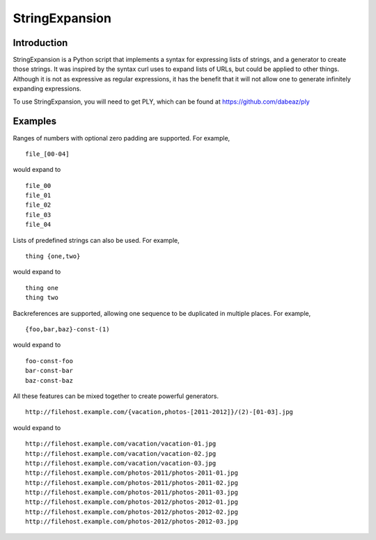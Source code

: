 ===============
StringExpansion
===============

Introduction
------------

StringExpansion is a Python script that implements a syntax for expressing lists of
strings, and a generator to create those strings. It was inspired by the syntax
curl uses to expand lists of URLs, but could be applied to other things.
Although it is not as expressive as regular expressions, it has the benefit that
it will not allow one to generate infinitely expanding expressions.

To use StringExpansion, you will need to get PLY, which can be found at https://github.com/dabeaz/ply

Examples
--------

Ranges of numbers with optional zero padding are supported. For example,

::

  file_[00-04]

would expand to

::

  file_00
  file_01
  file_02
  file_03
  file_04

Lists of predefined strings can also be used. For example,

::

  thing {one,two}

would expand to

::

  thing one
  thing two

Backreferences are supported, allowing one sequence to be duplicated in multiple places. For example,

::

  {foo,bar,baz}-const-(1)

would expand to

::

  foo-const-foo
  bar-const-bar
  baz-const-baz

All these features can be mixed together to create powerful generators.

::

  http://filehost.example.com/{vacation,photos-[2011-2012]}/(2)-[01-03].jpg

would expand to

::

  http://filehost.example.com/vacation/vacation-01.jpg
  http://filehost.example.com/vacation/vacation-02.jpg
  http://filehost.example.com/vacation/vacation-03.jpg
  http://filehost.example.com/photos-2011/photos-2011-01.jpg
  http://filehost.example.com/photos-2011/photos-2011-02.jpg
  http://filehost.example.com/photos-2011/photos-2011-03.jpg
  http://filehost.example.com/photos-2012/photos-2012-01.jpg
  http://filehost.example.com/photos-2012/photos-2012-02.jpg
  http://filehost.example.com/photos-2012/photos-2012-03.jpg

